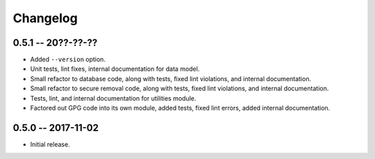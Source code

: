 
===========
 Changelog
===========


0.5.1 -- 20??-??-??
====================

* Added ``--version`` option.
* Unit tests, lint fixes, internal documentation for data model.
* Small refactor to database code, along with tests, fixed lint
  violations, and internal documentation.
* Small refactor to secure removal code, along with tests, fixed lint
  violations, and internal documentation.
* Tests, lint, and internal documentation for utilities module.
* Factored out GPG code into its own module, added tests, fixed lint
  errors, added internal documentation.


0.5.0 -- 2017-11-02
====================

* Initial release.
